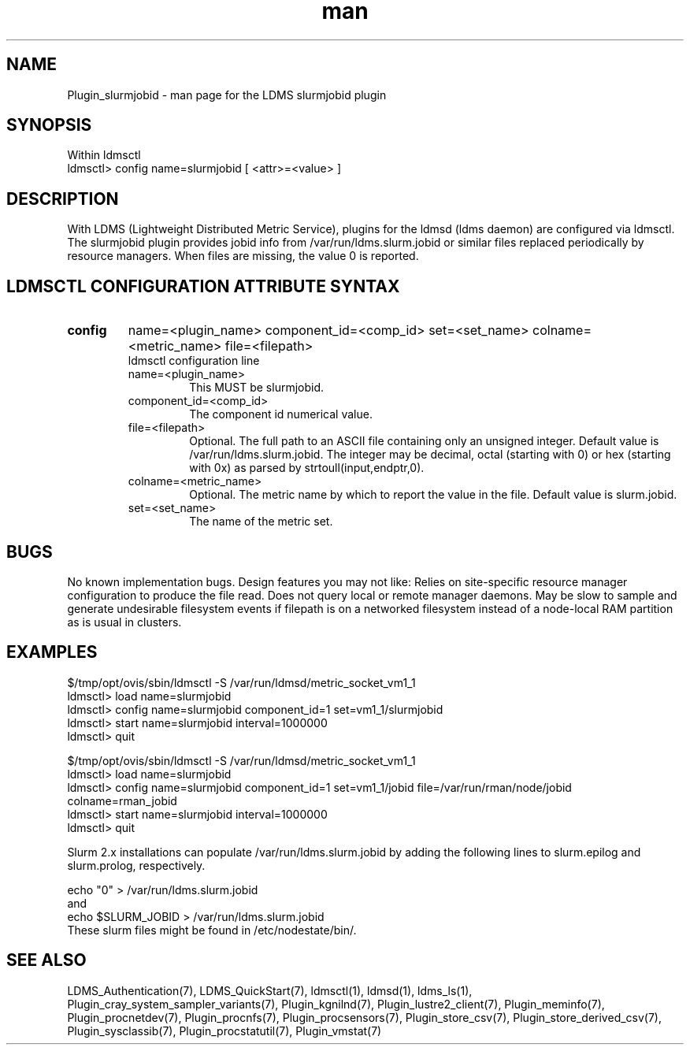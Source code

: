 .\" Manpage for Plugin_slurmjobid
.\" Contact ovis-help@ca.sandia.gov to correct errors or typos.
.TH man 7 "09 Apr 2015" "v2.4" "LDMS Plugin slurmjobid man page"

.SH NAME
Plugin_slurmjobid - man page for the LDMS slurmjobid plugin

.SH SYNOPSIS
Within ldmsctl
.br
ldmsctl> config name=slurmjobid [ <attr>=<value> ]

.SH DESCRIPTION
With LDMS (Lightweight Distributed Metric Service), plugins for the ldmsd (ldms daemon) are configured via ldmsctl.
The slurmjobid plugin provides jobid info from /var/run/ldms.slurm.jobid or similar files replaced periodically by resource managers. When files are missing, the value 0 is reported.

.SH LDMSCTL CONFIGURATION ATTRIBUTE SYNTAX

.TP
.BR config
name=<plugin_name> component_id=<comp_id> set=<set_name> colname=<metric_name> file=<filepath>
.br
ldmsctl configuration line
.RS
.TP
name=<plugin_name>
.br
This MUST be slurmjobid.
.TP
component_id=<comp_id>
.br
The component id numerical value.
.TP
file=<filepath>
.br
Optional. The full path to an ASCII file containing only an unsigned integer.
Default value is /var/run/ldms.slurm.jobid.
The integer may be decimal, octal (starting with 0) or hex (starting with 0x)
as parsed by strtoull(input,endptr,0).
.TP
colname=<metric_name>
.br
Optional. The metric name by which to report the value in the file.
Default value is slurm.jobid.
.TP
set=<set_name>
.br
The name of the metric set.
.RE

.SH BUGS
No known implementation bugs. Design features you may not like:
Relies on site-specific resource manager configuration to produce the file read.
Does not query local or remote manager daemons.
May be slow to sample and generate undesirable filesystem events if filepath is on a networked filesystem instead of a node-local RAM partition as is usual in clusters.

.SH EXAMPLES
.PP
.nf
$/tmp/opt/ovis/sbin/ldmsctl -S /var/run/ldmsd/metric_socket_vm1_1
ldmsctl> load name=slurmjobid
ldmsctl> config name=slurmjobid component_id=1 set=vm1_1/slurmjobid
ldmsctl> start name=slurmjobid interval=1000000
ldmsctl> quit

$/tmp/opt/ovis/sbin/ldmsctl -S /var/run/ldmsd/metric_socket_vm1_1
ldmsctl> load name=slurmjobid
ldmsctl> config name=slurmjobid component_id=1 set=vm1_1/jobid file=/var/run/rman/node/jobid colname=rman_jobid
ldmsctl> start name=slurmjobid interval=1000000
ldmsctl> quit
.fi

Slurm 2.x installations can populate /var/run/ldms.slurm.jobid by adding
the following lines to slurm.epilog and slurm.prolog, respectively.
.PP
.nf
echo "0" > /var/run/ldms.slurm.jobid
and
echo $SLURM_JOBID > /var/run/ldms.slurm.jobid
.fi
These slurm files might be found in /etc/nodestate/bin/.

.SH SEE ALSO
LDMS_Authentication(7), LDMS_QuickStart(7), ldmsctl(1), ldmsd(1), ldms_ls(1),
Plugin_cray_system_sampler_variants(7), Plugin_kgnilnd(7), Plugin_lustre2_client(7), Plugin_meminfo(7), Plugin_procnetdev(7), Plugin_procnfs(7),
Plugin_procsensors(7), Plugin_store_csv(7), Plugin_store_derived_csv(7), Plugin_sysclassib(7), Plugin_procstatutil(7), Plugin_vmstat(7)
